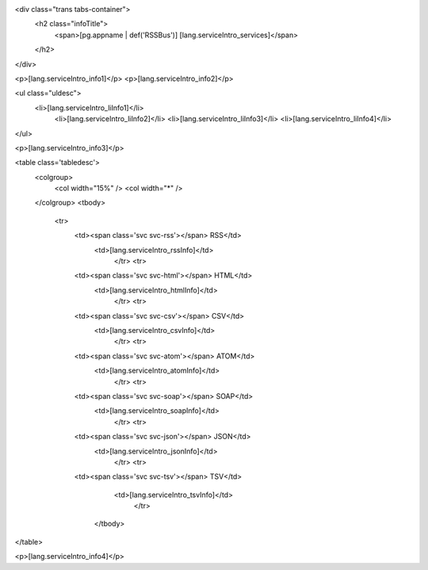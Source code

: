 <div class="trans tabs-container">
  <h2 class="infoTitle">
    <span>[pg.appname | def('RSSBus')] [lang.serviceIntro_services]</span>
  </h2>
</div>
  
<p>[lang.serviceIntro_info1]</p>
<p>[lang.serviceIntro_info2]</p>

<ul class="uldesc">
  <li>[lang.serviceIntro_liInfo1]</li>
	<li>[lang.serviceIntro_liInfo2]</li>
	<li>[lang.serviceIntro_liInfo3]</li>
	<li>[lang.serviceIntro_liInfo4]</li>
</ul>

<p>[lang.serviceIntro_info3]</p>

<table class='tabledesc'>
  <colgroup>
    <col width="15%" />
    <col width="*" />
  </colgroup>
  <tbody>
    <tr>
      <td><span class='svc svc-rss'></span> RSS</td>
	    <td>[lang.serviceIntro_rssInfo]</td>
		</tr>
		<tr>
      <td><span class='svc svc-html'></span> HTML</td>
	    <td>[lang.serviceIntro_htmlInfo]</td>
		</tr>
		<tr>
      <td><span class='svc svc-csv'></span> CSV</td>
	    <td>[lang.serviceIntro_csvInfo]</td>
		</tr>
		<tr>
      <td><span class='svc svc-atom'></span> ATOM</td>
	    <td>[lang.serviceIntro_atomInfo]</td>
		</tr>
		<tr>
      <td><span class='svc svc-soap'></span> SOAP</td>
	    <td>[lang.serviceIntro_soapInfo]</td>
		</tr>
		<tr>
      <td><span class='svc svc-json'></span> JSON</td>
	    <td>[lang.serviceIntro_jsonInfo]</td>
		</tr>
		<tr>
      <td><span class='svc svc-tsv'></span> TSV</td>
	    <td>[lang.serviceIntro_tsvInfo]</td>
		</tr>
	</tbody>
</table>

<p>[lang.serviceIntro_info4]</p>

